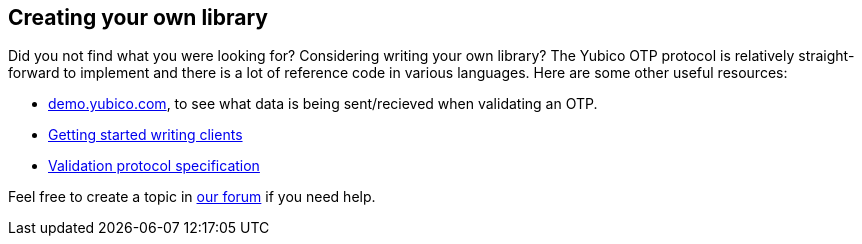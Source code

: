 == Creating your own library ==
Did you not find what you were looking for? Considering writing your own library?
The Yubico OTP protocol is relatively straight-forward to implement and there is a lot
of reference code in various languages. Here are some other useful resources:

 * link:http://demo.yubico.com[demo.yubico.com], to see what data is being sent/recieved when validating an OTP.
 * link:/yubikey-val/Getting_Started_Writing_Clients.html[Getting started writing clients]
 * link:/yubikey-val/Validation_Protocol_V2.0.html[Validation protocol specification]

Feel free to create a topic in link:http://forum.yubico.com/viewforum.php?f=3[our forum] if you need help.
